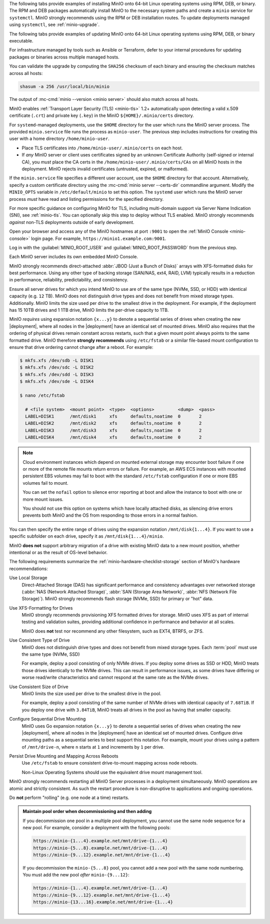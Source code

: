 .. start-install-minio-binary-desc

The following tabs provide examples of installing MinIO onto 64-bit Linux operating systems using RPM, DEB, or binary.
The RPM and DEB packages automatically install MinIO to the necessary system paths and create a ``minio`` service for ``systemctl``.
MinIO strongly recommends using the RPM or DEB installation routes.
To update deployments managed using ``systemctl``, see :ref:`minio-upgrade`.

.. tab-set::

   .. tab-item:: RPM (RHEL)
      :sync: rpm

      Use the following commands to download the latest stable MinIO RPM and
      install it.

      .. code-block:: shell
         :class: copyable
         :substitutions:

         wget |minio-rpm| -O minio.rpm
         sudo dnf install minio.rpm

   .. tab-item:: DEB (Debian/Ubuntu)
      :sync: deb

      Use the following commands to download the latest stable MinIO DEB and
      install it:

      .. code-block:: shell
         :class: copyable
         :substitutions:

         wget |minio-deb| -O minio.deb
         sudo dpkg -i minio.deb

   .. tab-item:: Binary
      :sync: binary

      Use the following commands to download the latest stable MinIO binary and
      install it to the system ``$PATH``:

      .. code-block:: shell
         :class: copyable

         wget https://dl.min.io/server/minio/release/linux-amd64/minio
         chmod +x minio
         sudo mv minio /usr/local/bin/

.. end-install-minio-binary-desc

.. start-upgrade-minio-binary-desc

The following tabs provide examples of updating MinIO onto 64-bit Linux operating systems using RPM, DEB, or binary executable.

For infrastructure managed by tools such as Ansible or Terraform, defer to your internal procedures for updating packages or binaries across multiple managed hosts.

.. tab-set::

   .. tab-item:: RPM (RHEL)
      :sync: rpm

      Use the following commands to download the latest stable MinIO RPM and
      update the existing installation.

      .. code-block:: shell
         :class: copyable
         :substitutions:

         curl |minio-rpm| -O minio.rpm
         sudo dnf update minio.rpm

   .. tab-item:: DEB (Debian/Ubuntu)
      :sync: deb

      Use the following commands to download the latest stable MinIO DEB and
      upgrade the existing installation:

      .. code-block:: shell
         :class: copyable
         :substitutions:

         curl |minio-deb| -O minio.deb
         sudo dpkg -i minio.deb

   .. tab-item:: Binary
      :sync: binary

      Use the following commands to download the latest stable MinIO binary and
      overwrite the existing binary:

      .. code-block:: shell
         :class: copyable

         curl https://dl.min.io/server/minio/release/linux-amd64/minio
         chmod +x minio
         sudo mv minio /usr/local/bin/

      Replace ``/usr/local/bin`` with the location of the existing MinIO binary. 
      Run ``which minio`` to identify the path if not already known.

You can validate the upgrade by computing the ``SHA256`` checksum of each binary and ensuring the checksum matches across all hosts:

.. code-block:: shell
   :class: copyable

   shasum -a 256 /usr/local/bin/minio

The output of :mc-cmd:`minio --version <minio server>` should also match across all hosts.

.. end-upgrade-minio-binary-desc

.. start-install-minio-tls-desc

MinIO enables :ref:`Transport Layer Security (TLS) <minio-tls>` 1.2+ 
automatically upon detecting a valid x.509 certificate (``.crt``) and
private key (``.key``) in the MinIO ``${HOME}/.minio/certs`` directory.

For ``systemd``-managed deployments, use the ``$HOME`` directory for the
user which runs the MinIO server process. The provided ``minio.service``
file runs the process as ``minio-user``. The previous step includes instructions
for creating this user with a home directory ``/home/minio-user``.

- Place TLS certificates into ``/home/minio-user/.minio/certs`` on each host.

- If *any* MinIO server or client uses certificates signed by an unknown
  Certificate Authority (self-signed or internal CA), you *must* place the CA
  certs in the ``/home/minio-user/.minio/certs/CAs`` on all MinIO hosts in the
  deployment. MinIO rejects invalid certificates (untrusted, expired, or
  malformed).

If the ``minio.service`` file specifies a different user account, use the
``$HOME`` directory for that account. Alternatively, specify a custom
certificate directory using the :mc-cmd:`minio server --certs-dir`
commandline argument. Modify the ``MINIO_OPTS`` variable in
``/etc/default/minio`` to set this option. The ``systemd`` user which runs the
MinIO server process *must* have read and listing permissions for the specified
directory.

For more specific guidance on configuring MinIO for TLS, including multi-domain
support via Server Name Indication (SNI), see :ref:`minio-tls`. You can
optionally skip this step to deploy without TLS enabled. MinIO strongly
recommends *against* non-TLS deployments outside of early development.

.. end-install-minio-tls-desc

.. start-install-minio-console-desc

Open your browser and access any of the MinIO hostnames at port ``:9001`` to
open the :ref:`MinIO Console <minio-console>` login page. For example,
``https://minio1.example.com:9001``.

Log in with the :guilabel:`MINIO_ROOT_USER` and :guilabel:`MINIO_ROOT_PASSWORD`
from the previous step.

.. image:: /images/minio-console/console-login.png
   :width: 600px
   :alt: MinIO Console Login Page
   :align: center

Each MinIO server includes its own embedded MinIO
Console.

.. end-install-minio-console-desc

.. start-local-jbod-single-node-desc

MinIO strongly recommends direct-attached :abbr:`JBOD (Just a Bunch of Disks)`
arrays with XFS-formatted disks for best performance.
Using any other type of backing storage (SAN/NAS, ext4, RAID, LVM) typically results in a reduction in performance, reliability, predictability, and consistency.

Ensure all server drives for which you intend MinIO to use are of the same type (NVMe, SSD, or HDD) with identical capacity (e.g. ``12`` TB).
MinIO does not distinguish drive types and does not benefit from mixed storage types. 
Additionally. MinIO limits the size used per drive to the smallest drive in the deployment. 
For example, if the deployment has 15 10TB drives and 1 1TB drive, MinIO limits the per-drive capacity to 1TB.

MinIO *requires* using expansion notation ``{x...y}`` to denote a sequential series of drives when creating the new |deployment|, where all nodes in the |deployment| have an identical set of mounted drives. 
MinIO also requires that the ordering of physical drives remain constant across restarts, such that a given mount point always points to the same formatted drive. 
MinIO therefore **strongly recommends** using ``/etc/fstab`` or a similar file-based mount configuration to ensure that drive ordering cannot change after a reboot.
For example:

.. code-block:: shell

   $ mkfs.xfs /dev/sdb -L DISK1
   $ mkfs.xfs /dev/sdc -L DISK2
   $ mkfs.xfs /dev/sdd -L DISK3
   $ mkfs.xfs /dev/sde -L DISK4

   $ nano /etc/fstab

     # <file system>  <mount point>  <type>  <options>         <dump>  <pass>
     LABEL=DISK1      /mnt/disk1     xfs     defaults,noatime  0       2
     LABEL=DISK2      /mnt/disk2     xfs     defaults,noatime  0       2
     LABEL=DISK3      /mnt/disk3     xfs     defaults,noatime  0       2
     LABEL=DISK4      /mnt/disk4     xfs     defaults,noatime  0       2

.. note:: 

   Cloud environment instances which depend on mounted external storage may encounter boot failure if one or more of the remote file mounts return errors or failure.
   For example, an AWS ECS instances with mounted persistent EBS volumes may fail to boot with the standard ``/etc/fstab`` configuration if one or more EBS volumes fail to mount.

   You can set the ``nofail`` option to silence error reporting at boot and allow the instance to boot with one or more mount issues.
   
   You should not use this option on systems which have locally attached disks, as silencing drive errors prevents both MinIO and the OS from responding to those errors in a normal fashion.

You can then specify the entire range of drives using the expansion notation ``/mnt/disk{1...4}``. 
If you want to use a specific subfolder on each drive, specify it as ``/mnt/disk{1...4}/minio``.

MinIO **does not** support arbitrary migration of a drive with existing MinIO data to a new mount position, whether intentional or as the result of OS-level behavior.

.. end-local-jbod-single-node-desc

.. start-storage-requirements-desc

The following requirements summarize the :ref:`minio-hardware-checklist-storage` section of MinIO's hardware recommendations:

Use Local Storage
   Direct-Attached Storage (DAS) has significant performance and consistency advantages over networked storage (:abbr:`NAS (Network Attached Storage)`, :abbr:`SAN (Storage Area Network)`, :abbr:`NFS (Network File Storage)`).
   MinIO strongly recommends flash storage (NVMe, SSD) for primary or "hot" data.

Use XFS-Formatting for Drives
   MinIO strongly recommends provisioning XFS formatted drives for storage.
   MinIO uses XFS as part of internal testing and validation suites, providing additional confidence in performance and behavior at all scales.

   MinIO does **not** test nor recommend any other filesystem, such as EXT4, BTRFS, or ZFS.

Use Consistent Type of Drive
   MinIO does not distinguish drive types and does not benefit from mixed storage types. 
   Each :term:`pool` must use the same type (NVMe, SSD)

   For example, deploy a pool consisting of only NVMe drives.
   If you deploy some drives as SSD or HDD, MinIO treats those drives identically to the NVMe drives.
   This can result in performance issues, as some drives have differing or worse read/write characteristics and cannot respond at the same rate as the NVMe drives.

Use Consistent Size of Drive
   MinIO limits the size used per drive to the smallest drive in the pool.

   For example, deploy a pool consisting of the same number of NVMe drives with identical capacity of ``7.68TiB``.
   If you deploy one drive with ``3.84TiB``, MinIO treats all drives in the pool as having that smaller capacity.

Configure Sequential Drive Mounting
   MinIO uses Go expansion notation ``{x...y}`` to denote a sequential series of drives when creating the new |deployment|, where all nodes in the |deployment| have an identical set of mounted drives. 
   Configure drive mounting paths as a sequential series to best support this notation.
   For example, mount your drives using a pattern of ``/mnt/drive-n``, where ``n`` starts at ``1`` and increments by ``1`` per drive.

Persist Drive Mounting and Mapping Across Reboots
   Use ``/etc/fstab`` to ensure consistent drive-to-mount mapping across node reboots.

   Non-Linux Operating Systems should use the equivalent drive mount management tool.

.. end-storage-requirements-desc

.. start-nondisruptive-upgrade-desc

MinIO strongly recommends restarting all MinIO Server processes in a deployment simultaneously. 
MinIO operations are atomic and strictly consistent. 
As such the restart procedure is non-disruptive to applications and ongoing operations.

Do **not** perform "rolling" (e.g. one node at a time) restarts.

.. end-nondisruptive-upgrade-desc

.. start-pool-order-must-not-change

.. admonition:: Maintain pool order when decommissioning and then adding
   :class: note

   If you decommission one pool in a multiple pool deployment, you cannot use the same node sequence for a new pool.
   For example, consider a deployment with the following pools:

   .. code-block::

      https://minio-{1...4}.example.net/mnt/drive-{1...4}
      https://minio-{5...8}.example.net/mnt/drive-{1...4}
      https://minio-{9...12}.example.net/mnt/drive-{1...4}

   If you decommission the ``minio-{5...8}`` pool, you cannot add a new pool with the same node numbering.
   You must add the new pool *after* ``minio-{9...12}``:

   .. code-block::

      https://minio-{1...4}.example.net/mnt/drive-{1...4}
      https://minio-{9...12}.example.net/mnt/drive-{1...4}
      https://minio-{13...16}.example.net/mnt/drive-{1...4}

.. end-pool-order-must-not-change
